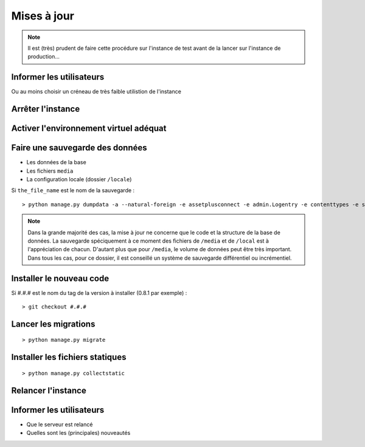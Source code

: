 --------------------------------
Mises à jour
--------------------------------

.. todo::

    On pourrait sans doute faire un script (shell ou python) avec cette procédure, avec retour automatique à la sauvegarde si tout ne se passe pas bien...
    Ce serait, en plus, plus rapide (probablement moins d'une minute).

.. note::

    Il est (très) prudent de faire cette procédure sur l'instance de test avant de la lancer sur l'instance de production...

Informer les utilisateurs
=========================

Ou au moins choisir un créneau de très faible utilistion de l'instance

Arrêter l'instance
==================


Activer l'environnement virtuel adéquat
=======================================

Faire une sauvegarde des données
================================

- Les données de la base
- Les fichiers ``media``
- La configuration locale (dossier ``/locale``)

Si ``the_file_name`` est le nom de la sauvegarde :

::

    > python manage.py dumpdata -a --natural-foreign -e assetplusconnect -e admin.Logentry -e contenttypes -e sessions -e auth.Permission -o ~/the_file_name.json

.. note::

    Dans la grande majorité des cas, la mise à jour ne concerne que le code et la structure de la base
    de données. La sauvegarde spéciquement à ce moment des fichiers de ``/media`` et de ``/local`` est à l'appréciation
    de chacun. D'autant plus que pour ``/media``, le volume de données peut être très important. Dans tous les cas,
    pour ce dossier, il est conseillé un système de sauvegarde différentiel ou incrémentiel.

Installer le nouveau code
=========================

Si #.#.# est le nom du tag de la version à installer (0.8.1 par exemple) :

::

> git checkout #.#.#

Lancer les migrations
=====================

::

> python manage.py migrate

Installer les fichiers statiques
================================

::

> python manage.py collectstatic

Relancer l'instance
===================

Informer les utilisateurs
=========================

- Que le serveur est relancé
- Quelles sont les (principales) nouveautés

.. todo::
    - Sans doute faire une information différente suivant le type d'utilisateur (ses rôles) ?
    - Intégrer cela à l'interface (box d'info à la connexion) ?

